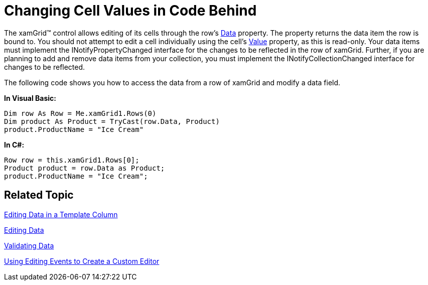 ﻿////
|metadata|
{
    "name": "xamgrid-changing-cell-values-in-code-behind",
    "controlName": ["xamGrid"],
    "tags": ["Editing","Grids"],
    "guid": "{85A0098B-D4B5-4805-911E-B5DEE0C0C458}",
    "buildFlags": [],
    "createdOn": "2016-05-25T18:21:55.9301736Z"
}
|metadata|
////

= Changing Cell Values in Code Behind

The xamGrid™ control allows editing of its cells through the row's link:{ApiPlatform}controls.grids.xamgrid.v{ProductVersion}~infragistics.controls.grids.rowbase~data.html[Data] property. The property returns the data item the row is bound to. You should not attempt to edit a cell individually using the cell's link:{ApiPlatform}controls.grids.xamgrid.v{ProductVersion}~infragistics.controls.grids.cell~value.html[Value] property, as this is read-only. Your data items must implement the INotifyPropertyChanged interface for the changes to be reflected in the row of xamGrid. Further, if you are planning to add and remove data items from your collection, you must implement the INotifyCollectionChanged interface for changes to be reflected.

The following code shows you how to access the data from a row of xamGrid and modify a data field.

*In Visual Basic:*
[source,vb]
----
Dim row As Row = Me.xamGrid1.Rows(0)
Dim product As Product = TryCast(row.Data, Product)
product.ProductName = "Ice Cream"
----

*In C#:*
[source,csharp]
----
Row row = this.xamGrid1.Rows[0];
Product product = row.Data as Product;
product.ProductName = "Ice Cream";
----

== Related Topic

link:xamgrid-editing-data-in-a-template-column.html[Editing Data in a Template Column]

link:xamgrid-editing-data.html[Editing Data]

link:xamgrid-validating-data.html[Validating Data]

link:xamgrid-using-editing-events-to-create-a-custom-editor.html[Using Editing Events to Create a Custom Editor]
